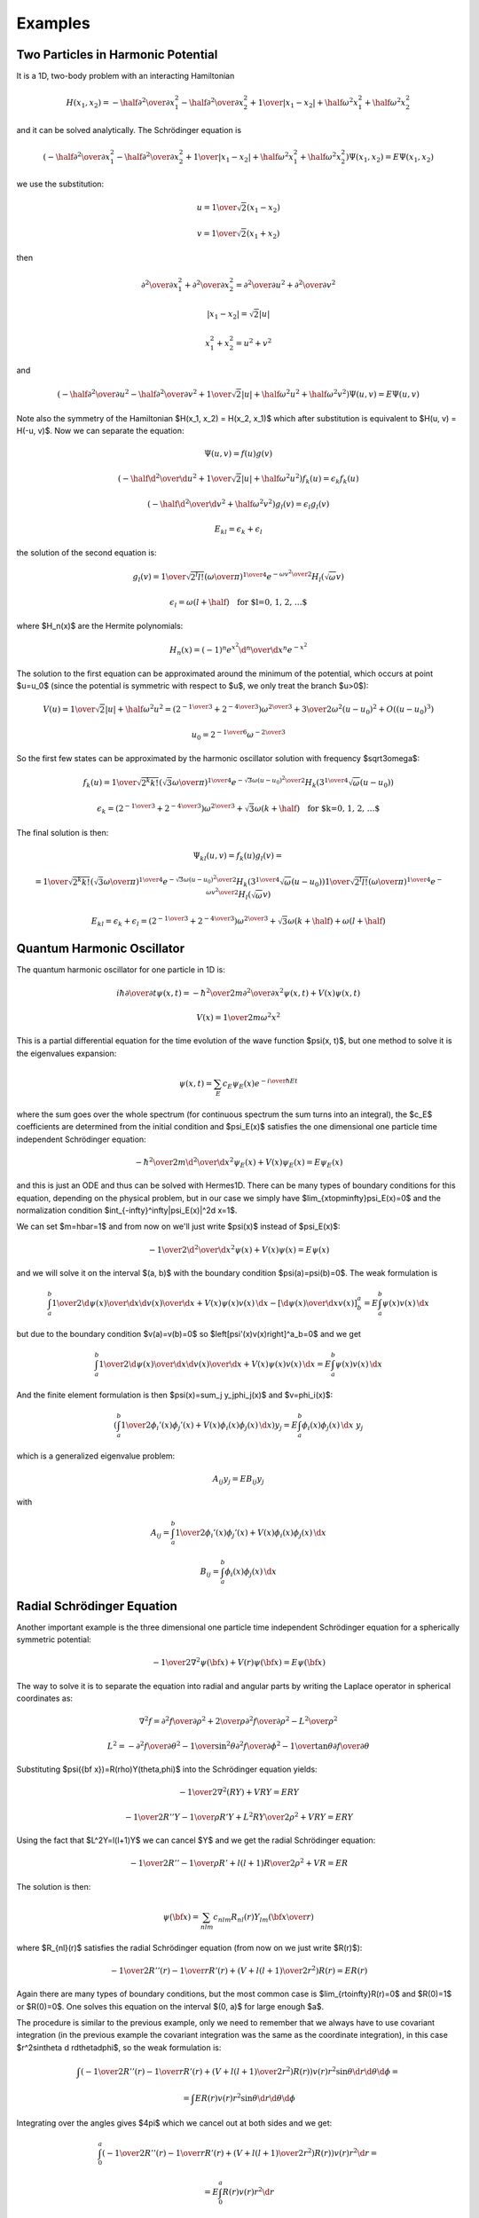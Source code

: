 ========
Examples
========

Two Particles in Harmonic Potential
===================================

It is a 1D, two-body problem with an interacting Hamiltonian

.. math::

    H(x_1, x_2) = -\half{\partial^2\over\partial x_1^2}
    -\half{\partial^2\over\partial x_2^2}
        +{1\over|x_1 - x_2|} + \half\omega^2 x_1^2 + \half\omega^2 x_2^2

and it can be solved analytically. The Schrödinger equation is

.. math::

    \left(-\half{\partial^2\over\partial x_1^2} -\half{\partial^2\over\partial x_2^2}
        +{1\over|x_1 - x_2|} + \half\omega^2 x_1^2 + \half\omega^2 x_2^2
    \right)\Psi(x_1, x_2) = E \Psi(x_1, x_2)

we use the substitution:

.. math::

    u = {1\over\sqrt2}(x_1 - x_2)

    v = {1\over\sqrt2}(x_1 + x_2)

then

.. math::

    {\partial^2\over\partial x_1^2} + {\partial^2\over\partial x_2^2}=
    {\partial^2\over\partial u^2} + {\partial^2\over\partial v^2}

    |x_1 - x_2| = \sqrt2|u|

    x_1^2 + x_2^2 = u^2 + v^2

and

.. math::

    \left(-\half{\partial^2\over\partial u^2} -\half{\partial^2\over\partial v^2}
        +{1\over\sqrt2 |u|} + \half\omega^2 u^2 + \half\omega^2 v^2
    \right)\Psi(u, v) = E \Psi(u, v)

Note also the symmetry of the Hamiltonian $H(x_1, x_2) = H(x_2, x_1)$ which
after substitution is equivalent to $H(u, v) = H(-u, v)$.
Now we can separate the equation:

.. math::

    \Psi(u, v) = f(u)g(v)

    \left(-\half{\d^2\over\d u^2} +{1\over\sqrt2 |u|} + \half\omega^2 u^2
    \right)f_k(u) = \epsilon_k f_k(u)

    \left(-\half{\d^2\over\d v^2} + \half\omega^2 v^2
    \right)g_l(v) = \epsilon_l g_l(v)

    E_{kl} = \epsilon_k + \epsilon_l

the solution of the second equation is:

.. math::

    g_l(v) = {1\over\sqrt{2^l l!}} \left(\omega\over\pi\right)^{1\over4}
        e^{-{\omega v^2\over2}} H_l(\sqrt\omega v)

    \epsilon_l = \omega(l+\half)\quad\mbox{for $l=0, 1, 2, \dots$}

where $H_n(x)$ are the Hermite polynomials:

.. math::

    H_n(x) = (-1)^n e^{x^2} {\d^n\over\d x^n} e^{-x^2}

The solution to the first equation can be approximated around the minimum of
the potential, which occurs at point $u=u_0$ (since the potential is symmetric
with respect to $u$, we only treat the branch $u>0$):

.. math::

    V(u) = {1\over\sqrt2 |u|} + \half\omega^2 u^2 =
        \left(2^{-{1\over 3}} + 2^{-{4\over3}}\right) \omega^{2\over3}
        +{3\over 2}\omega^2(u-u_0)^2
        +O\left((u-u_0)^3\right)

    u_0 = 2^{-{1\over6}}\omega^{-{2\over3}}

So the first few states can be approximated by the harmonic oscillator
solution with frequency $\sqrt3\omega$:

.. math::

    f_k(u) = {1\over\sqrt{2^k k!}} \left(\sqrt3\omega\over\pi\right)^{1\over4}
        e^{-{\sqrt3\omega (u-u_0)^2\over2}} H_k(3^{1\over4}\sqrt\omega (u-u_0))

    \epsilon_k =
        \left(2^{-{1\over 3}} + 2^{-{4\over3}}\right) \omega^{2\over3}
        +
        \sqrt3\omega(k+\half)\quad\mbox{for $k=0, 1, 2, \dots$}

The final solution is then:

.. math::

    \Psi_{kl}(u, v) = f_k(u) g_l(v) =

        =
        {1\over\sqrt{2^k k!}} \left(\sqrt3\omega\over\pi\right)^{1\over4}
        e^{-{\sqrt3\omega (u-u_0)^2\over2}} H_k(3^{1\over4}\sqrt\omega (u-u_0))
        {1\over\sqrt{2^l l!}} \left(\omega\over\pi\right)^{1\over4}
        e^{-{\omega v^2\over2}} H_l(\sqrt\omega v)

    E_{kl} = \epsilon_k + \epsilon_l =
        \left(2^{-{1\over 3}} + 2^{-{4\over3}}\right) \omega^{2\over3}
        +
        \sqrt3\omega(k+\half)
        +
        \omega(l+\half)


Quantum Harmonic Oscillator
===========================


The quantum
harmonic oscillator for one particle in 1D is:

.. math::

     i\hbar{\partial\over\partial t}\psi(x, t)= -{\hbar^2\over2m}{\partial^2\over\partial x^2}\psi(x,t)+V(x)\psi(x,t)


.. math::

     V(x)={1\over2}m\omega^2x^2

This is a partial differential equation for the time evolution of the wave
function $\psi(x, t)$, but one method to solve it is the
eigenvalues expansion:

.. math::

    \psi(x,t) = \sum_E c_E\psi_E(x)e^{-{i\over\hbar}Et}

where the sum goes over the whole spectrum (for continuous spectrum the sum
turns into an integral), the $c_E$ coefficients are determined from the initial condition
and $\psi_E(x)$ satisfies the one dimensional one particle time independent
Schrödinger equation:

.. math::

     -{\hbar^2\over2m}{\d^2\over\d x^2}\psi_E(x)+V(x)\psi_E(x)=E\psi_E(x)

and this is just an ODE and thus can be solved with Hermes1D. There can be many
types of boundary conditions for this equation, depending on the physical
problem, but in our case we simply have $\lim_{x\to\pm\infty}\psi_E(x)=0$ and
the normalization condition $\int_{-\infty}^\infty|\psi_E(x)|^2\d x=1$.

We can set $m=\hbar=1$ and from now on we'll just write $\psi(x)$ instead of
$\psi_E(x)$:

.. math::

     -{1\over2}{\d^2\over\d x^2}\psi(x)+V(x)\psi(x)=E\psi(x)

and we will solve it on the interval $(a, b)$ with the boundary condition
$\psi(a)=\psi(b)=0$. The weak formulation is

.. math::

     \int_a^b{1\over2}{\d\psi(x)\over\d x}{\d v(x)\over\d x}+V(x)\psi(x)v(x)\,\d x -\left[{\d\psi(x)\over\d x}v(x)\right]^a_b =E\int_a^b\psi(x)v(x)\,\d x

but due to the boundary condition $v(a)=v(b)=0$ so
$\left[\psi'(x)v(x)\right]^a_b=0$ and we get

.. math::

     \int_a^b{1\over2}{\d\psi(x)\over\d x}{\d v(x)\over\d x}+V(x)\psi(x)v(x)\,\d x =E\int_a^b\psi(x)v(x)\,\d x

And the finite element formulation is then $\psi(x)=\sum_j y_j\phi_j(x)$ and
$v=\phi_i(x)$:

.. math::

     \left(\int_a^b{1\over2}\phi_i'(x)\phi_j'(x)+V(x)\phi_i(x)\phi_j(x)\,\d x\right) y_j =E\int_a^b\phi_i(x)\phi_j(x)\,\d x\ y_j

which is a generalized eigenvalue problem:

.. math::

     A_{ij}y_j=EB_{ij}y_j

with

.. math::

     A_{ij}=\int_a^b{1\over2}\phi_i'(x)\phi_j'(x)+V(x)\phi_i(x)\phi_j(x)\,\d x


.. math::

     B_{ij}=\int_a^b\phi_i(x)\phi_j(x)\,\d x



Radial Schrödinger Equation
=============================


Another important example is the three dimensional one particle time
independent Schrödinger equation for a spherically symmetric potential:

.. math::

     -{1\over2}\nabla^2\psi({\bf x})+V(r)\psi({\bf x})=E\psi({\bf x})

The way to solve it is to separate the equation into radial and angular parts
by writing the Laplace operator in spherical coordinates as:

.. math::

     \nabla^2f =  {\partial^2 f\over\partial\rho^2} +{2\over \rho}{\partial^2 f\over\partial\rho^2} -{L^2\over \rho^2}


.. math::

     L^2= -{\partial^2 f\over\partial\theta^2} -{1\over\sin^2\theta}{\partial^2 f\over\partial\phi^2} -{1\over\tan\theta}{\partial f\over\partial\theta}

Substituting $\psi({\bf x})=R(\rho)Y(\theta,\phi)$ into the Schrödinger equation
yields:

.. math::

    -{1\over2}\nabla^2(RY)+VRY=ERY


.. math::

    -{1\over2}R''Y-{1\over\rho}R'Y+{L^2RY\over2\rho^2}+VRY=ERY

Using the fact that $L^2Y=l(l+1)Y$ we can cancel $Y$ and we get the radial
Schrödinger equation:

.. math::

    -{1\over2}R''-{1\over\rho}R'+{l(l+1)R\over2\rho^2}+VR=ER

The solution is then:

.. math::

    \psi({\bf x})=\sum_{nlm}c_{nlm}R_{nl}(r)Y_{lm}\left({\bf x}\over r\right)

where $R_{nl}(r)$ satisfies the radial Schrödinger equation (from now on we
just write $R(r)$):

.. math::

    -{1\over2}R''(r)-{1\over r}R'(r)+\left(V+{l(l+1)\over2r^2}\right)R(r)=ER(r)

Again there are many types of boundary conditions, but the most common case is
$\lim_{r\to\infty}R(r)=0$ and $R(0)=1$ or $R(0)=0$. One solves this equation on
the interval $(0, a)$ for large enough $a$.

The procedure is similar to the previous example, only we need to remember that
we always have to use covariant integration (in the previous example the
covariant integration was the same as the coordinate integration),
in this case $r^2\sin\theta \d
r\d\theta\d\phi$, so the weak formulation is:

.. math::

    \int \left(-{1\over2}R''(r)-{1\over r}R'(r)+\left(V+{l(l+1)\over2r^2}\right)R(r)\right)v(r)r^2\sin\theta \d r\d\theta\d\phi=


.. math::

     =\int ER(r) v(r)r^2\sin\theta \d r\d\theta\d\phi

Integrating over the angles gives $4\pi$ which we cancel out at both sides and
we get:

.. math::

    \int_0^a \left(-{1\over2}R''(r)-{1\over r}R'(r)+\left(V+{l(l+1)\over2r^2}\right)R(r)\right)v(r)r^2 \d r=


.. math::

     =E\int_0^a R(r) v(r)r^2 \d r

We apply per partes to the first two terms on the left hand side:

.. math::

    \int_0^a \left(-{1\over2}R''(r)-{1\over r}R'(r)\right)v(r)r^2 \d r =\int_0^a -{1\over2r^2}\left(r^2 R'(r)\right)'v(r)r^2 \d r=


.. math::

     =\int_0^a -{1\over2}\left(r^2 R'(r)\right)'v(r) \d r =\int_0^a {1\over2}r^2 R'(r)v'(r) \d r-{1\over2} [r^2R'(r)v(r)]_0^a=


.. math::

     =\int_0^a {1\over2} R'(r)v'(r) r^2\d r -{1\over2} a^2R'(a)v(a)

We used the fact that $\lim_{r\to0} r^2 R'(r) = 0$. If we also prescribe the
boundary condition $R'(a)=0$, then the boundary term vanishes completely. The
weak formulation is then:

.. math::

    \int_0^a {1\over2}R'(r)v'(r)r^2+ \left(V+{l(l+1)\over2r^2}\right)R(r)v(r)r^2\,\d r = E\int_0^aR(r)v(r)r^2\,\d r

or

.. math::

    \int_0^a {1\over2}R'(r)v'(r)r^2+ V(r)R(r)v(r)r^2+{l(l+1)\over2} R(r)v(r)\,\d r = E\int_0^aR(r)v(r)r^2\,\d r

Another approach
~~~~~~~~~~~~~~~~

Another (equivalent) approach is to write a weak formulation for
the 3D problem in cartesian coordinates:

.. math::

     \int_\Omega{1\over2}\nabla\psi({\bf x})\nabla v({\bf x})+V(r)\psi({\bf x})v({\bf x})\,\d^3 x =E\int_\Omega\psi({\bf x})v({\bf x})\,\d^3 x

and only then transform to spherical coordinates:

.. math::

     \int_0^{2\pi}\d\varphi\int_0^\pi\d\theta\int_0^a\d r \left({1\over2}\nabla\psi({\bf x})\nabla v({\bf x})+V(r)\psi({\bf x})v({\bf x})\right)r^2\sin\theta=


.. math::

     = E\int_0^{2\pi}\d\varphi\int_0^\pi\d\theta\int_0^a\d r\, \psi({\bf x})v({\bf x})r^2\sin\theta

The 3d eigenvectors $\psi({\bf x})$ however are not spherically symmetric.
Nevertheless we can still proceed by choosing our basis as

.. math::

    v_{ilm}({\bf x})=\phi_{il}(r)Y_{lm}(\theta, \varphi)

and seek our solution as

.. math::

    \psi({\bf x})=\sum_{jlm}y_{jlm}\phi_{jl}(r)Y_{lm}(\theta, \varphi)

Using the properties of spherical harmonics and the gradient:

.. math::

    \int Y_{lm} Y_{l'm'} \sin\theta\,\d\theta\,\d\varphi= \delta_{ll'}\delta_{mm'}


.. math::

    \int r^2\nabla Y_{lm} \nabla Y_{l'm'} \sin\theta\,\d\theta\,\d\varphi= l(l+1)\delta_{ll'}\delta_{mm'}


.. math::

    \nabla f = {\partial f\over \partial r}\boldsymbol{\hat r} + {1\over r} {\partial f\over\partial\theta}\boldsymbol{\hat\theta}+{1\over r\sin\theta} {\partial f\over\partial\phi}\boldsymbol{\hat\phi}

the weak formulation becomes:

.. math::

     \left(\int_0^a {1\over2}r^2\phi_{il}'(r)\phi_{jl}'(r)+ {1\over2}X+ {l(l+1)\over2}\phi_{il}(r)\phi_{jl}(r)+ r^2V(r)\phi_{il}(r)\phi_{jl}(r)\,\d r\right)y_{jlm}=


.. math::

     = E\int_0^ar^2 \phi_{il}(r)\phi_{jl}(r)\,\d r\ y_{jlm}

where both $l$ and $m$ indices are given by the indices of the particular base
function $v_{ilm}$. The $X$ term is (schematically):

.. math::

    X=\int r^2\sin\theta(r)Y_{lm}(\theta,\varphi) (\phi_{il}\nabla\phi_{jl}+\nabla\phi_{il}\phi_{jl}) \nabla Y_{lm}

There is an interesting identity:

.. math::

    \int r{\bf \hat r} Y_{lm} \nabla Y_{l'm'} \sin\theta\,\d\theta\,\d\varphi= 0

But it cannot be applied, because we have one more $r$ in the expression.
Nevertheless the term is probably zero, as can be seen when we compare the weak
formulation to the one we got directly from the radial equation.

How Not To Derive The Weak Formulation
~~~~~~~~~~~~~~~~~~~~~~~~~~~~~~~~~~~~~~


If we forgot that we have to integrate covariantly, this section is devoted
to what happens if we integrate using the coordinate integration. We would get:

.. math::

    \int_0^a {1\over2}R'(x)v'(x)-{1\over r}R'(x)v(x)+ \left(V+{l(l+1)\over2r^2}\right)R(x)v(x)\,\d x = E\int_0^aR(x)v(x)\,\d x

Notice the matrix on the left hand side is not symmetric. There is another way
of writing the weak formulation by applying per-partes to the $R'(r)v(r)$ term:

.. math::

    -\int_0^a{1\over r}R'(x)v(x)\d x=


.. math::

     =\int_0^a{1\over r}R(x)v'(x)\d x -\int_0^a{1\over r^2}R(x)v(x)\d x -\left[{1\over r}R'(x)v'(x)\right]_0^a +\left[{1\over r^2}R'(x)v(x)\right]_0^a

We can use $v(a)=0$ and $R'(a)=0$ to simplify a bit:

.. math::

    -\int_0^a{1\over r}R'(x)v(x)\d x=


.. math::

     =\int_0^a{1\over r}R(x)v'(x)\d x -\int_0^a{1\over r^2}R(x)v(x)\d x +\lim_{r\to0}\left({R'(x)v'(x)\over r}-{R'(x)v(x)\over r^2}\right)

Since $R(x)\sim r^l$ near $r=0$, we can see that for $l\ge3$ the limits
on the right hand side are zero, but for $l=0, 1, 2$ they are not zero and need
to be taken into account. Let's assume $l\ge3$ for now, then our weak formulation looks like:

.. math::

    \int_0^a {1\over2}R'(x)v'(x)+{1\over r}R(x)v'(x)+ \left(V+{l(l+1)\over2r^2}-{1\over r^2}\right)R(x)v(x)\,\d x = E\int_0^aR(x)v(x)\,\d x

or

.. math::

    \int_0^a {1\over2}R'(x)v'(x)+{1\over r}R(x)v'(x)+ \left(V+{(l-2)(l+1)\over2r^2}\right)R(x)v(x)\,\d x = E\int_0^aR(x)v(x)\,\d x

The left hand side is also not symmetric, however we can now take an average of
our both weak formulations to get a symmetric weak formulation:

.. math::

    \int_0^a {1\over2}R'(x)v'(x)+{R(x)v'(x)-R'(x)v(x)\over 2r}+ \left(V+{l(l+1)-1\over2r^2}\right)R(x)v(x)\,\d x =


.. math::

     = E\int_0^aR(x)v(x)\,\d x

Keep in mind, that this symmetric version is only correct for $l\ge3$. For
$l<3$ we need to use our first nonsymmetric version.

As you can see, this is something very different to what we got in the previous
section. First there were lots of technical difficulties and second the final
result is wrong, since it doesn't correspond to the 3D Schrödinger equation.

Scattering in radial potential
~~~~~~~~~~~~~~~~~~~~~~~~~~~~~~

If $V=0$, the radial equation is:

.. math::

    -{1\over2}R_{El}''(r)-{1\over r}R_{El}'(r)+{l(l+1)\over2r^2} R_{El}(r)
        = E R_{El}(r)

The general solution is a linear combination of the spherical Bessel functions
$j_l(kr)$ and $n_l(kr)$:

.. math::

    R_{El}(r) = A_l j_l(kr) + B_l n_l(kr)

where $k=\sqrt{2E}$ and $E > 0$ is a continuous spectrum. The asymptotic expansion for $r\to\infty$ is:

.. math::

    j_l(kr)\to{1\over kr}\sin\left(kr-{l\pi\over 2}\right)

    n_l(kr)\to{1\over kr}\cos\left(kr-{l\pi\over 2}\right)

so we get for large $r$:

.. math::

    R_{El}(r) = A_l j_l(kr) + B_l n_l(kr) \to

    \to A_l {1\over kr}\sin\left(kr-{l\pi\over 2}\right)
        + B_l{1\over kr}\cos\left(kr-{l\pi\over 2}\right) =

    = \sqrt{A_l^2 + B_l^2} {1\over kr}\sin\left(kr-{l\pi\over 2}
        +\atan2(B_l, A_l)\right)
    = C_l {1\over kr}\sin\left(kr-{l\pi\over 2}-\delta_l\right)

where

.. math::

    \delta_l = -\atan2(B_l, A_l) = \atan2(-B_l, A_l)

    C_l = \sqrt{A_l^2 + B_l^2}

The $C_l$ and $\delta_l$ are physical variables, so we express $A_l$ and $B_l$
using them:

.. math::

    A_l = C_l \cos\delta_l

    B_l = -C_l \sin\delta_l

and write the exact solution $R_{El}$ as:

.. math::

    R_{El}(r) = C_l (\cos\delta_l\, j_l(kr) - \sin\delta_l\, n_l(kr))


We can then compare this to $\phi \approx e^{ikz} + f(\theta, \phi)
{e^{ikr}\over r}$, by expanding $e^{ikz} = e^{ikr\cos\theta}=
\sum (2l+1) i^l j_l(kr)P_l(\cos\theta)$:

.. math::

    C_l = {e^{i\delta_l}\over k}

    f(\theta, \phi) = {1\over 2ik} \sum (2l+1)(e^{2i\delta_l}-1)P_l(\cos\theta)

Since $\sigma(\theta) = |f(\theta)|^2$ and integrating over $\omega$ we get the
total cross section:

.. math::

    \sigma = {4\pi\over k}\sum (2l+1)\sin^2\delta_l

In order to find the phase shifts $\delta_l$, we solve the radial equation for
the full potential

.. math::

    -{1\over2}R_{nl}''(r)-{1\over r}R_{nl}'(r)+\left(V+{l(l+1)\over2r^2}\right)
        R_{nl}(r)=ER_{nl}(r)

and then fit it to the above asymptotic solution for V=0. We require that the
value and the slope must be continuous. In particular, we take the logarithmic
derivative ($(\log u)'={u'\over u}$) at the point $r=a$:

.. math::

    \gamma_l \equiv \left.{\d\over\d r} \log u\right|_{r=a}
    = \left.{\d\over\d r} \log R_l(kr)\right|_{r=a}
    = {\left.{\d R_l(kr)\over\d r} \right|_{r=a}\over R_l(kr)}

expressing $R_{El}(kr)$ and $R_{El}'(kr)$ using $\delta_l$:

.. math::

    R_{El}(r) = C_l (\cos\delta_l\, j_l(kr) - \sin\delta_l\, n_l(kr))

    R_{El}'(r) = C_l k (\cos\delta_l\, j_l'(kr) - \sin\delta_l\, n_l'(kr))

calculating $\gamma_l$:

.. math::

    \gamma_l = {R_{El}'(a)\over R_{El}(a)}
        = {C_l k (\cos\delta_l\, j_l'(kr) - \sin\delta_l\, n_l'(kr)) \over
                C_l (\cos\delta_l\, j_l(kr) - \sin\delta_l\, n_l(kr)) }
        =

        = {k j_l'(kr) - \tan\delta_l\, k n_l'(kr) \over
                j_l(kr) - \tan\delta_l\, n_l(kr)) }

and solving for $\delta$ we get:

.. math::

    \tan\delta_l
        = {k j_l'(ka) - \gamma_l j_l(ka)\over k n_l'(ka)-\gamma_l n_l(ka)}
        = {-k j_{l+1}(ka) +kl{j_l(ka)\over ka} - \gamma_l j_l(ka)
            \over -k n_{l+1}(ka)+kl{n_l(ka)\over ka} - \gamma_l n_l(ka)}
        =

        = {ka j_{l+1}(ka) -l j_l(ka) + a j_l(ka) \gamma_l
            \over ka n_{l+1}(ka) -l n_l(ka) + a n_l(ka) \gamma_l}

where we used the following relations:

.. math::

    j_l'(z) = -j_{l+1}(z) + l{j_l(z)\over z}

    n_l'(z) = -n_{l+1}(z) + l{n_l(z)\over z}

Now we can use these $\delta_l$ in the formula for the total cross section.

The problem can now be formulated in two ways. Either to solve the radial
equation for a potential with finite reach and then "measure" those phase
shifts in the solution. Or by prescribing those phase shifts and we now need to
calculate the solutions (e.g. the energies) from the radial equation.
